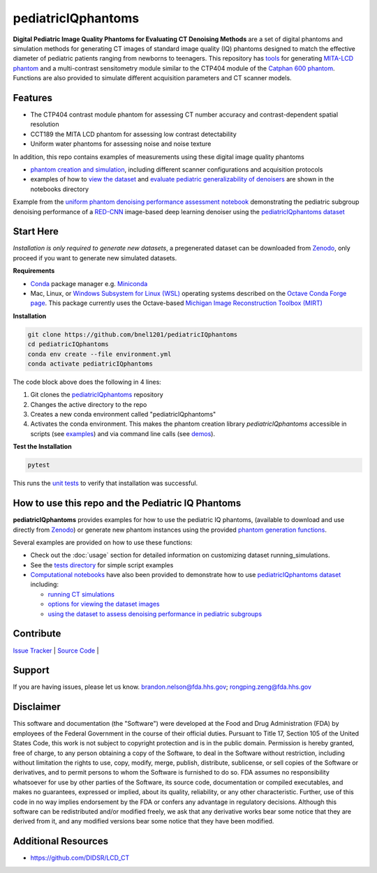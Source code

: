 pediatricIQphantoms
===================

|zenodo| |docs| |tests|

**Digital Pediatric Image Quality Phantoms for Evaluating CT Denoising Methods** are a set of digital phantoms and simulation methods for generating CT images of standard image quality (IQ) phantoms designed to match the effective diameter of pediatric patients ranging from newborns to teenagers. This repository has `tools <make_phantoms.py>`_ for generating `MITA-LCD phantom <https://www.phantomlab.com/catphan-mita>`_ and a multi-contrast sensitometry module similar to the CTP404 module of the `Catphan 600 phantom <https://www.phantomlab.com/catphan-600>`_. Functions are also provided to simulate different acquisition parameters and CT scanner models.

.. image:: ped_dl_eval_tool.png
        :width: 800
        :align: center

.. |zenodo| image:: https://zenodo.org/badge/DOI/10.5281/zenodo.10064035.svg
    :alt: Zenodo Data Access
    :scale: 100%
    :target: https://zenodo.org/doi/10.5281/zenodo.10064035

.. |docs| image:: https://readthedocs.org/projects/docs/badge/?version=latest
    :alt: Documentation Status
    :scale: 100%
    :target: https://pediatriciqphantoms.readthedocs.io/en/latest/

.. |tests| image:: https://github.com/bnel1201/pediatricIQphantoms/actions/workflows/python-package-conda.yml/badge.svg?branch=main
    :alt: Package Build and Testing Status
    :scale: 100%
    :target: https://github.com/bnel1201/pediatricIQphantoms/actions/workflows/python-package-conda.yml

Features
--------

- The CTP404 contrast module phantom for assessing CT number accuracy and contrast-dependent spatial resolution
- CCT189 the MITA LCD phantom for assessing low contrast detectability
- Uniform water phantoms for assessing noise and noise texture

In addition, this repo contains examples of measurements using these digital image quality phantoms

- `phantom creation and simulation <demo_01_phantom_creation.sh>`_, including different scanner configurations and acquisition protocols
- examples of how to `view the dataset <https://github.com/bnel1201/pediatricIQphantoms/blob/main/notebooks/01_viewing_images.ipynb>`_ and `evaluate pediatric generalizability of denoisers <https://github.com/bnel1201/pediatricIQphantoms/blob/main/notebooks/02_pediatric_denoising_evaluation.ipynb>`_ are shown in the notebooks directory

.. image:: pediatric_subgroup_performance.png
        :width: 600
        :align: center

Example from the `uniform phantom denoising performance assessment notebook <https://github.com/bnel1201/pediatricIQphantoms/blob/main/notebooks/02_pediatric_denoising_evaluation.ipynb>`_ demonstrating the pediatric subgroup denoising performance of a `RED-CNN <https://ieeexplore.ieee.org/document/7947200/>`_ image-based deep learning denoiser using the `pediatricIQphantoms dataset <https://zenodo.org/doi/10.5281/zenodo.10064035>`_ 

Start Here
----------

*Installation is only required to generate new datasets*, a pregenerated dataset can be downloaded from `Zenodo <https://zenodo.org/doi/10.5281/zenodo.10064035>`_, only proceed if you want to generate new simulated datasets.

.. _version requirements:

**Requirements** 

- `Conda <https://docs.conda.io/projects/conda/en/stable/user-guide/getting-started.html>`_ package manager e.g. `Miniconda <https://docs.anaconda.com/free/miniconda/>`_
- Mac, Linux, or `Windows Subsystem for Linux (WSL) <https://learn.microsoft.com/en-us/windows/wsl/install>`_ operating systems described on the `Octave Conda Forge page <https://anaconda.org/conda-forge/octave>`_. This package currently uses the Octave-based `Michigan Image Reconstruction Toolbox (MIRT) <https://github.com/JeffFessler/mirt>`_

.. _installation:

**Installation**

.. code-block:: shell

        git clone https://github.com/bnel1201/pediatricIQphantoms
        cd pediatricIQphantoms
        conda env create --file environment.yml
        conda activate pediatricIQphantoms

The code block above does the following in 4 lines:

1. Git clones the `pediatricIQphantoms <https://github.com/bnel1201/pediatricIQphantoms>`_ repository

2. Changes the active directory to the repo

3. Creates a new conda environment called "pediatricIQphantoms"

4. Activates the conda environment. This makes the phantom creation library `pediatricIQphantoms` accessible in scripts (see `examples <examples/running_simulations.ipynb>`_) and via command line calls (see `demos <demo_01_phantom_creation.sh>`_).

**Test the Installation**

.. code-block:: shell

        pytest

This runs the `unit tests <https://github.com/bnel1201/pediatricIQphantoms/tree/main/tests>`_ to verify that installation was successful.

How to use this repo and the Pediatric IQ Phantoms
--------------------------------------------------

**pediatricIQphantoms** provides examples for how to use the pediatric IQ phantoms, (available to download and use directly from `Zenodo <https://zenodo.org/doi/10.5281/zenodo.10064035>`_) or generate new phantom instances using the provided `phantom generation functions <src/pediatricIQphantoms/make_phantoms.py>`_.

Several examples are provided on how to use these functions:

- Check out the :doc:`usage` section for detailed information on customizing dataset running_simulations.
- See the `tests directory <tests>`_ for simple script examples
- `Computational notebooks <https://github.com/bnel1201/pediatricIQphantoms/tree/main/notebooks>`_ have also been provided to demonstrate how to use `pediatricIQphantoms dataset <https://zenodo.org/doi/10.5281/zenodo.10064035>`_ including:

  - `running CT simulations <https://github.com/bnel1201/pediatricIQphantoms/blob/main/notebooks/00_running_simulations.ipynb>`_
  - `options for viewing the dataset images <https://github.com/bnel1201/pediatricIQphantoms/blob/main/notebooks/01_viewing_images.ipynb>`_
  - `using the dataset to assess denoising performance in pediatric subgroups <https://github.com/bnel1201/pediatricIQphantoms/blob/main/notebooks/02_pediatric_denoising_evaluation.ipynb>`_

Contribute
----------

`Issue Tracker <https://github.com/bnel1201/pediatricIQphantoms/issues>`_ | `Source Code <https://github.com/bnel1201/pediatricIQphantoms>`_ | 

Support
-------

If you are having issues, please let us know.
brandon.nelson@fda.hhs.gov; rongping.zeng@fda.hhs.gov

Disclaimer
----------

This software and documentation (the "Software") were developed at the Food and Drug Administration (FDA) by employees of the Federal Government in the course of their official duties. Pursuant to Title 17, Section 105 of the United States Code, this work is not subject to copyright protection and is in the public domain. Permission is hereby granted, free of charge, to any person obtaining a copy of the Software, to deal in the Software without restriction, including without limitation the rights to use, copy, modify, merge, publish, distribute, sublicense, or sell copies of the Software or derivatives, and to permit persons to whom the Software is furnished to do so. FDA assumes no responsibility whatsoever for use by other parties of the Software, its source code, documentation or compiled executables, and makes no guarantees, expressed or implied, about its quality, reliability, or any other characteristic. Further, use of this code in no way implies endorsement by the FDA or confers any advantage in regulatory decisions. Although this software can be redistributed and/or modified freely, we ask that any derivative works bear some notice that they are derived from it, and any modified versions bear some notice that they have been modified.

Additional Resources
--------------------

- https://github.com/DIDSR/LCD_CT
